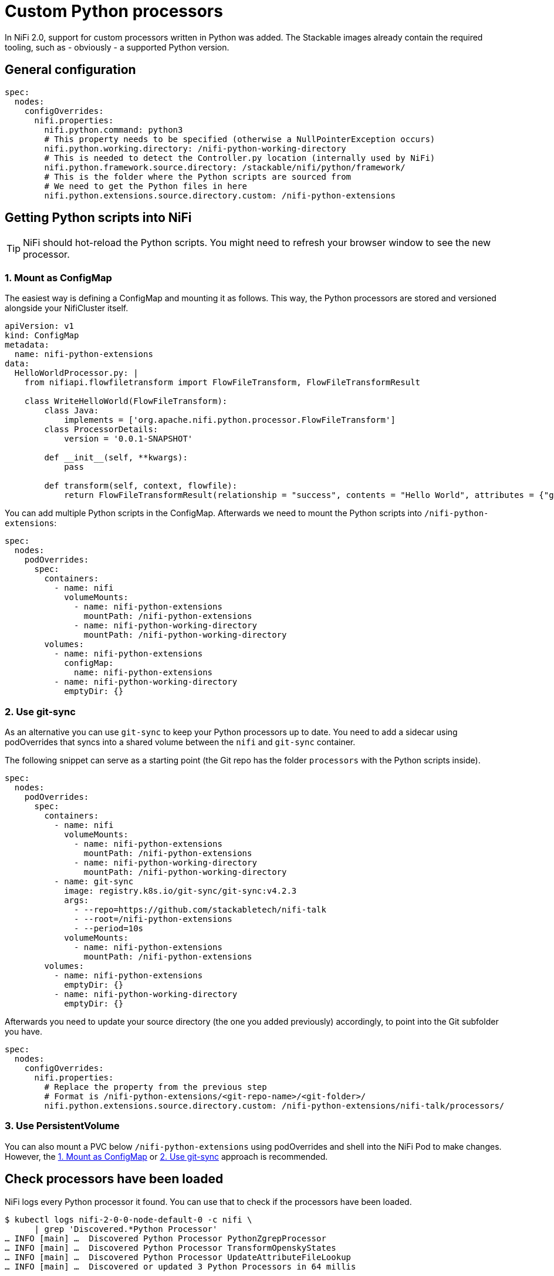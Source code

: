 = Custom Python processors

In NiFi 2.0, support for custom processors written in Python was added.
The Stackable images already contain the required tooling, such as - obviously - a supported Python version.

== General configuration

[source,yaml]
----
spec:
  nodes:
    configOverrides:
      nifi.properties:
        nifi.python.command: python3
        # This property needs to be specified (otherwise a NullPointerException occurs)
        nifi.python.working.directory: /nifi-python-working-directory
        # This is needed to detect the Controller.py location (internally used by NiFi)
        nifi.python.framework.source.directory: /stackable/nifi/python/framework/
        # This is the folder where the Python scripts are sourced from
        # We need to get the Python files in here
        nifi.python.extensions.source.directory.custom: /nifi-python-extensions
----

== Getting Python scripts into NiFi

TIP: NiFi should hot-reload the Python scripts. You might need to refresh your browser window to see the new processor.

[#configmap]
=== 1. Mount as ConfigMap

The easiest way is defining a ConfigMap and mounting it as follows.
This way, the Python processors are stored and versioned alongside your NifiCluster itself.

[source,yaml]
----
apiVersion: v1
kind: ConfigMap
metadata:
  name: nifi-python-extensions
data:
  HelloWorldProcessor.py: |
    from nifiapi.flowfiletransform import FlowFileTransform, FlowFileTransformResult

    class WriteHelloWorld(FlowFileTransform):
        class Java:
            implements = ['org.apache.nifi.python.processor.FlowFileTransform']
        class ProcessorDetails:
            version = '0.0.1-SNAPSHOT'

        def __init__(self, **kwargs):
            pass

        def transform(self, context, flowfile):
            return FlowFileTransformResult(relationship = "success", contents = "Hello World", attributes = {"greeting": "hello"})
----

You can add multiple Python scripts in the ConfigMap.
Afterwards we need to mount the Python scripts into `/nifi-python-extensions`:

[source,yaml]
----
spec:
  nodes:
    podOverrides:
      spec:
        containers:
          - name: nifi
            volumeMounts:
              - name: nifi-python-extensions
                mountPath: /nifi-python-extensions
              - name: nifi-python-working-directory
                mountPath: /nifi-python-working-directory
        volumes:
          - name: nifi-python-extensions
            configMap:
              name: nifi-python-extensions
          - name: nifi-python-working-directory
            emptyDir: {}
----

[#git-sync]
=== 2. Use git-sync

As an alternative you can use `git-sync` to keep your Python processors up to date.
You need to add a sidecar using podOverrides that syncs into a shared volume between the `nifi` and `git-sync` container.

The following snippet can serve as a starting point (the Git repo has the folder `processors` with the Python scripts inside).

[source,yaml]
----
spec:
  nodes:
    podOverrides:
      spec:
        containers:
          - name: nifi
            volumeMounts:
              - name: nifi-python-extensions
                mountPath: /nifi-python-extensions
              - name: nifi-python-working-directory
                mountPath: /nifi-python-working-directory
          - name: git-sync
            image: registry.k8s.io/git-sync/git-sync:v4.2.3
            args:
              - --repo=https://github.com/stackabletech/nifi-talk
              - --root=/nifi-python-extensions
              - --period=10s
            volumeMounts:
              - name: nifi-python-extensions
                mountPath: /nifi-python-extensions
        volumes:
          - name: nifi-python-extensions
            emptyDir: {}
          - name: nifi-python-working-directory
            emptyDir: {}
----

Afterwards you need to update your source directory (the one you added previously) accordingly, to point into the Git subfolder you have.

[source,yaml]
----
spec:
  nodes:
    configOverrides:
      nifi.properties:
        # Replace the property from the previous step
        # Format is /nifi-python-extensions/<git-repo-name>/<git-folder>/
        nifi.python.extensions.source.directory.custom: /nifi-python-extensions/nifi-talk/processors/
----

=== 3. Use PersistentVolume

You can also mount a PVC below `/nifi-python-extensions` using podOverrides and shell into the NiFi Pod to make changes.
However, the <<configmap>> or <<git-sync>> approach is recommended.

== Check processors have been loaded

NiFi logs every Python processor it found.
You can use that to check if the processors have been loaded.

[source,console]
----
$ kubectl logs nifi-2-0-0-node-default-0 -c nifi \
      | grep 'Discovered.*Python Processor'
… INFO [main] …  Discovered Python Processor PythonZgrepProcessor
… INFO [main] …  Discovered Python Processor TransformOpenskyStates
… INFO [main] …  Discovered Python Processor UpdateAttributeFileLookup
… INFO [main] …  Discovered or updated 3 Python Processors in 64 millis
----
